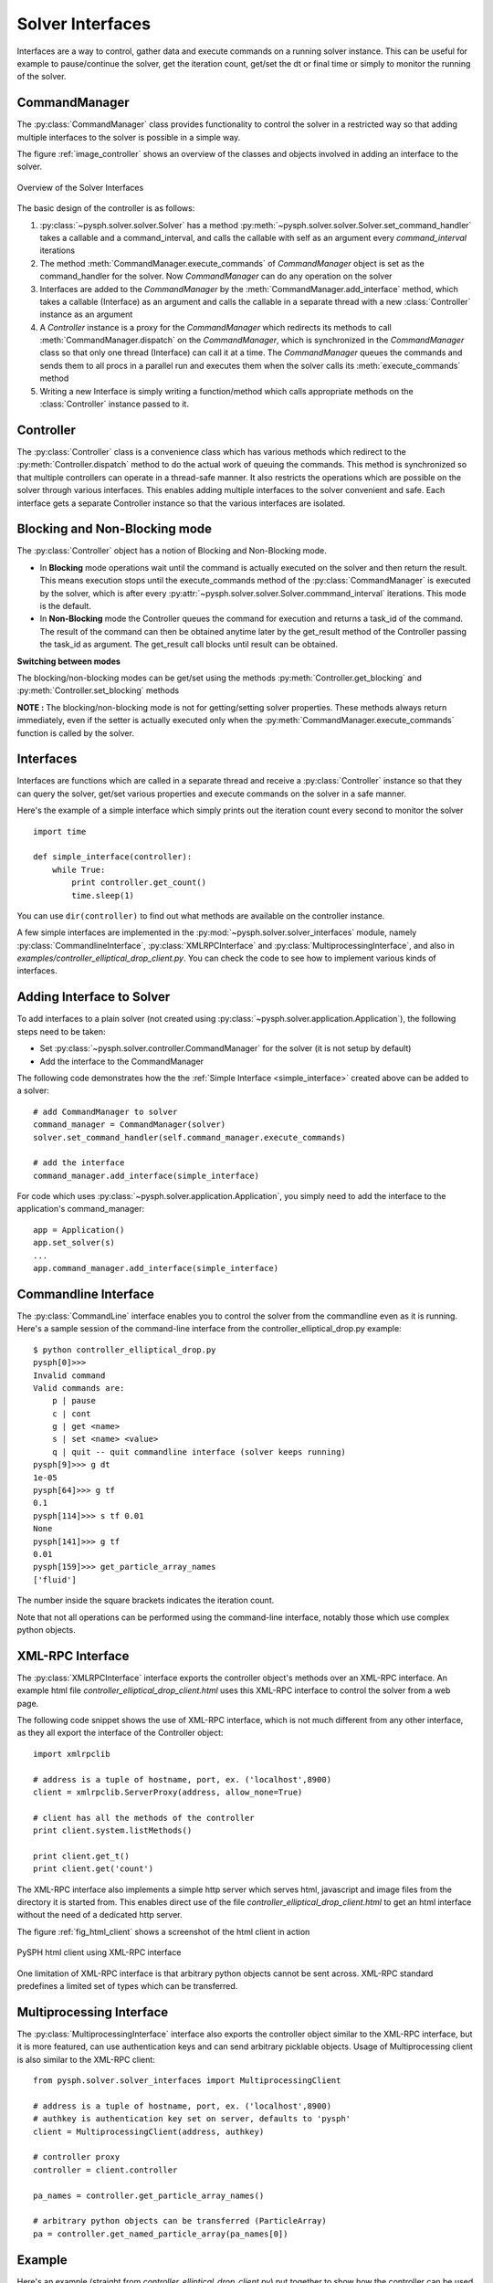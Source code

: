 Solver Interfaces
=================

Interfaces are a way to control, gather data and execute commands on a running
solver instance. This can be useful for example to pause/continue the solver,
get the iteration count, get/set the dt or final time or simply to monitor the
running of the solver.


.. py:currentmodule:: pysph.solver.controller

CommandManager
--------------

The :py:class:`CommandManager` class provides functionality to control the solver in
a restricted way so that adding multiple interfaces to the solver is possible
in a simple way.

The figure :ref:`image_controller` shows an overview of the classes and objects
involved in adding an interface to the solver.

.. _image_controller:
.. figure:: ../images/controller.png
    :align: center
    :width: 900
    
    Overview of the Solver Interfaces

The basic design of the controller is as follows:

#. :py:class:`~pysph.solver.solver.Solver` has a method
   :py:meth:`~pysph.solver.solver.Solver.set_command_handler` takes a callable
   and a command_interval, and calls the callable with self as an argument
   every `command_interval` iterations
 
#. The method :meth:`CommandManager.execute_commands` of `CommandManager` object is
   set as the command_handler for the solver. Now `CommandManager` can do any operation
   on the solver
 
#. Interfaces are added to the `CommandManager` by the :meth:`CommandManager.add_interface`
   method, which takes a callable (Interface) as an argument and calls the callable
   in a separate thread with a new :class:`Controller` instance as an argument
 
#. A `Controller` instance is a proxy for the `CommandManager` which redirects
   its methods to call :meth:`CommandManager.dispatch` on the `CommandManager`, which is
   synchronized in the `CommandManager` class so that only one thread (Interface)
   can call it at a time. The `CommandManager` queues the commands and sends them to
   all procs in a parallel run and executes them when the solver calls its
   :meth:`execute_commands` method
 
#. Writing a new Interface is simply writing a function/method which calls
   appropriate methods on the :class:`Controller` instance passed to it.



Controller
----------

The :py:class:`Controller` class is a convenience class which has various methods
which redirect to the :py:meth:`Controller.dispatch` method to do the actual
work of queuing the commands. This method is synchronized so that multiple
controllers can operate in a thread-safe manner. It also restricts the operations
which are possible on the solver through various interfaces. This enables adding
multiple interfaces to the solver convenient and safe. Each interface gets a
separate Controller instance so that the various interfaces are isolated.


Blocking and Non-Blocking mode
------------------------------

The :py:class:`Controller` object has a notion of Blocking and Non-Blocking mode.

* In **Blocking** mode operations wait until the command is actually executed on the
  solver and then return the result. This means execution stops until the
  execute_commands method of the :py:class:`CommandManager` is executed by the
  solver, which is after every :py:attr:`~pysph.solver.solver.Solver.commmand_interval` iterations.
  This mode is the default.

* In **Non-Blocking** mode the Controller queues the command for execution and
  returns a task_id of the command. The result of the command can then be
  obtained anytime later by the get_result method of the Controller passing the
  task_id as argument. The get_result call blocks until result can be obtained.

**Switching between modes**

The blocking/non-blocking modes can be get/set using the methods 
:py:meth:`Controller.get_blocking` and :py:meth:`Controller.set_blocking` methods

**NOTE :**
The blocking/non-blocking mode is not for getting/setting solver properties.
These methods always return immediately, even if the setter is actually executed
only when the :py:meth:`CommandManager.execute_commands` function is called by
the solver.


.. py:currentmodule:: pysph.solver.solver_interfaces

Interfaces
----------

Interfaces are functions which are called in a separate thread and receive a
:py:class:`Controller` instance so that they can query the solver, get/set
various properties and execute commands on the solver in a safe manner.

Here's the example of a simple interface which simply prints out the iteration
count every second to monitor the solver

.. _simple_interface:

::

    import time
    
    def simple_interface(controller):
        while True:
            print controller.get_count()
            time.sleep(1)

You can use ``dir(controller)`` to find out what methods are available on the
controller instance.

A few simple interfaces are implemented in the :py:mod:`~pysph.solver.solver_interfaces`
module, namely :py:class:`CommandlineInterface`, :py:class:`XMLRPCInterface`
and :py:class:`MultiprocessingInterface`, and also in `examples/controller_elliptical_drop_client.py`.
You can check the code to see how to implement various kinds of interfaces.


Adding Interface to Solver
--------------------------

To add interfaces to a plain solver (not created using :py:class:`~pysph.solver.application.Application`),
the following steps need to be taken:

- Set :py:class:`~pysph.solver.controller.CommandManager` for the solver (it is not setup by default)
- Add the interface to the CommandManager

The following code demonstrates how the the :ref:`Simple Interface <simple_interface>` created above
can be added to a solver::

    # add CommandManager to solver
    command_manager = CommandManager(solver)
    solver.set_command_handler(self.command_manager.execute_commands)
    
    # add the interface
    command_manager.add_interface(simple_interface)

For code which uses :py:class:`~pysph.solver.application.Application`, you
simply need to add the interface to the application's command_manager::

    app = Application()
    app.set_solver(s)
    ...
    app.command_manager.add_interface(simple_interface)


Commandline Interface
---------------------

The :py:class:`CommandLine` interface enables you to control the solver from
the commandline even as it is running. Here's a sample session of the command-line
interface from the controller_elliptical_drop.py example::

    $ python controller_elliptical_drop.py
    pysph[0]>>> 
    Invalid command
    Valid commands are:
        p | pause
        c | cont
        g | get <name>
        s | set <name> <value>
        q | quit -- quit commandline interface (solver keeps running)
    pysph[9]>>> g dt
    1e-05
    pysph[64]>>> g tf
    0.1
    pysph[114]>>> s tf 0.01
    None
    pysph[141]>>> g tf
    0.01
    pysph[159]>>> get_particle_array_names
    ['fluid']

The number inside the square brackets indicates the iteration count.

Note that not all operations can be performed using the command-line interface,
notably those which use complex python objects.


XML-RPC Interface
-----------------

The :py:class:`XMLRPCInterface` interface exports the controller object's
methods over an XML-RPC interface. An example html file
`controller_elliptical_drop_client.html` uses this XML-RPC interface to
control the solver from a web page.

The following code snippet shows the use of XML-RPC interface, which is
not much different from any other interface, as they all export the interface
of the Controller object::
    
    import xmlrpclib
    
    # address is a tuple of hostname, port, ex. ('localhost',8900)
    client = xmlrpclib.ServerProxy(address, allow_none=True)
    
    # client has all the methods of the controller
    print client.system.listMethods()
    
    print client.get_t()
    print client.get('count')

The XML-RPC interface also implements a
simple http server which serves html, javascript and image files from the
directory it is started from. This enables direct use of the file
`controller_elliptical_drop_client.html` to get an html interface without
the need of a dedicated http server.

The figure :ref:`fig_html_client` shows a screenshot of the html client
in action

.. _fig_html_client:
.. figure:: ../images/html_client.png
    :align: center
    
    PySPH html client using XML-RPC interface

One limitation of XML-RPC interface is that arbitrary python objects cannot be
sent across. XML-RPC standard predefines a limited set of types which can be
transferred.


Multiprocessing Interface
-------------------------

The :py:class:`MultiprocessingInterface` interface also exports the controller
object similar to the XML-RPC interface, but it is more featured, can use
authentication keys and can send arbitrary picklable objects. Usage of
Multiprocessing client is also similar to the XML-RPC client::
    
    from pysph.solver.solver_interfaces import MultiprocessingClient
    
    # address is a tuple of hostname, port, ex. ('localhost',8900)
    # authkey is authentication key set on server, defaults to 'pysph'
    client = MultiprocessingClient(address, authkey)
    
    # controller proxy
    controller = client.controller
    
    pa_names = controller.get_particle_array_names()
    
    # arbitrary python objects can be transferred (ParticleArray)
    pa = controller.get_named_particle_array(pa_names[0])
    

Example
-------

Here's an example (straight from `controller_elliptical_drop_client.py`)
put together to show how the controller can be used to create
useful interfaces for the solver. The code below plots the particle positions
as a scatter map with color-mapped velocities, and updates the plot every second
while maintaining user interactivity::

    from pysph.solver.solver_interfaces import MultiprocessingClient
    
    client = MultiprocessingClient(address, authkey)
    controller = client.controller
    
    pa_name = controller.get_particle_array_names()[0]
    pa = controller.get_named_particle_array(pa_name)
    
    #plt.ion()
    fig = plt.figure()
    ax = fig.add_subplot(111)
    line = ax.scatter(pa.x, pa.y, c=numpy.hypot(pa.u,pa.v))
    
    global t
    t = time.time()
    def update():
        global t
        t2 = time.time()
        dt = t2 - t
        t = t2
        print 'count:', controller.get_count(), '\ttimer time:', dt,
        pa = controller.get_named_particle_array(pa_name)
    
        line.set_offsets(zip(pa.x, pa.y))
        line.set_array(numpy.hypot(pa.u,pa.v))
        fig.canvas.draw()
        
        print '\tresult & draw time:', time.time()-t
        
        return True
    
    update()
    gobject.timeout_add_seconds(1, update)
    plt.show()

